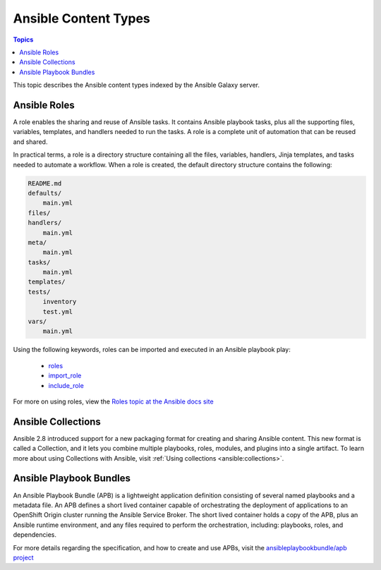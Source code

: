.. _content_types:

*********************
Ansible Content Types
*********************

.. contents:: Topics


This topic describes the Ansible content types indexed by the Ansible Galaxy server.


.. _ansible_roles:

Ansible Roles
=============

A role enables the sharing and reuse of Ansible tasks. It contains Ansible playbook tasks, plus all the
supporting files, variables, templates, and handlers needed to run the tasks. A role is a complete unit of
automation that can be reused and shared.

In practical terms, a role is a directory structure containing all the files, variables, handlers, Jinja templates,
and tasks needed to automate a workflow. When a role is created, the default directory structure contains the following:

.. code-block:: bash

    README.md
    defaults/
        main.yml
    files/
    handlers/
        main.yml
    meta/
        main.yml
    tasks/
        main.yml
    templates/
    tests/
        inventory
        test.yml
    vars/
        main.yml

Using the following keywords, roles can be imported and executed in an Ansible playbook play:

  * `roles <https://docs.ansible.com/ansible/latest/user_guide/playbooks_reuse_roles.html?highlight=roles#id6>`_
  * `import_role <https://docs.ansible.com/ansible/latest/modules/import_role_module.html?highlight=import_role>`_
  * `include_role <https://docs.ansible.com/ansible/latest/modules/include_role_module.html?highlight=include_role>`_

For more on using roles, view the `Roles topic at the Ansible docs site <https://docs.ansible.com/ansible/latest/user_guide/playbooks_reuse_roles.html?highlight=roles>`_

.. _ansible_collections:

Ansible Collections
===================

Ansible 2.8 introduced support for a new packaging format for creating and sharing Ansible content. This new format is called a Collection, and it lets you combine
multiple playbooks, roles, modules, and plugins into a single artifact.
To learn more about using Collections with Ansible, visit :ref:`Using collections <ansible:collections>`.

.. _ansible_playbook_bundles:

Ansible Playbook Bundles
========================

An Ansible Playbook Bundle (APB) is a lightweight application definition consisting of several named playbooks and a
metadata file. An APB defines a short lived container capable of orchestrating the deployment of applications to an
OpenShift Origin cluster running the Ansible Service Broker. The short lived container holds a copy of the APB, plus
an Ansible runtime environment, and any files required to perform the orchestration, including: playbooks, roles, and
dependencies.

For more details regarding the specification, and how to create and use APBs, visit the `ansibleplaybookbundle/apb
project <https://github.com/automationbroker/apb>`_
